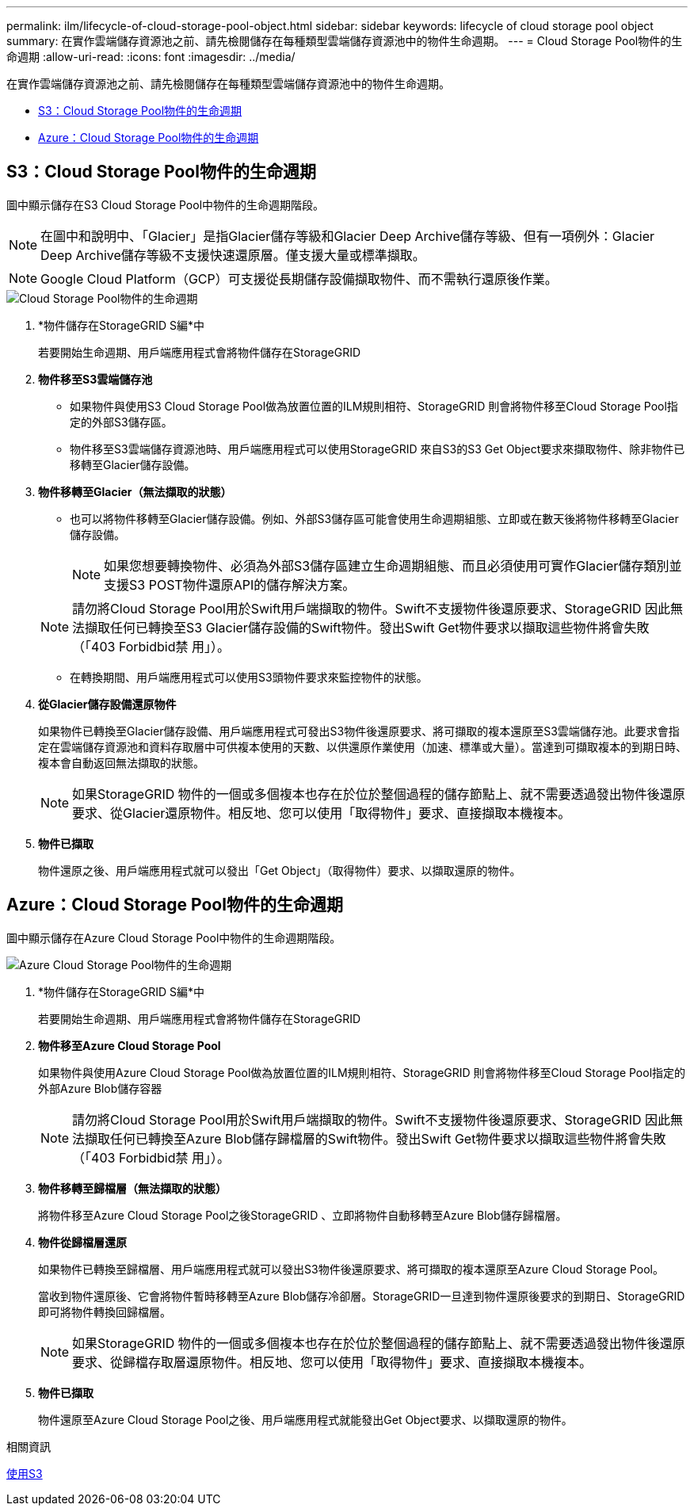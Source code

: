 ---
permalink: ilm/lifecycle-of-cloud-storage-pool-object.html 
sidebar: sidebar 
keywords: lifecycle of cloud storage pool object 
summary: 在實作雲端儲存資源池之前、請先檢閱儲存在每種類型雲端儲存資源池中的物件生命週期。 
---
= Cloud Storage Pool物件的生命週期
:allow-uri-read: 
:icons: font
:imagesdir: ../media/


[role="lead"]
在實作雲端儲存資源池之前、請先檢閱儲存在每種類型雲端儲存資源池中的物件生命週期。

* <<S3：Cloud Storage Pool物件的生命週期>>
* <<Azure：Cloud Storage Pool物件的生命週期>>




== S3：Cloud Storage Pool物件的生命週期

圖中顯示儲存在S3 Cloud Storage Pool中物件的生命週期階段。


NOTE: 在圖中和說明中、「Glacier」是指Glacier儲存等級和Glacier Deep Archive儲存等級、但有一項例外：Glacier Deep Archive儲存等級不支援快速還原層。僅支援大量或標準擷取。


NOTE: Google Cloud Platform（GCP）可支援從長期儲存設備擷取物件、而不需執行還原後作業。

image::../media/cloud_storage_pool_object_life_cycle.png[Cloud Storage Pool物件的生命週期]

. *物件儲存在StorageGRID S編*中
+
若要開始生命週期、用戶端應用程式會將物件儲存在StorageGRID

. *物件移至S3雲端儲存池*
+
** 如果物件與使用S3 Cloud Storage Pool做為放置位置的ILM規則相符、StorageGRID 則會將物件移至Cloud Storage Pool指定的外部S3儲存區。
** 物件移至S3雲端儲存資源池時、用戶端應用程式可以使用StorageGRID 來自S3的S3 Get Object要求來擷取物件、除非物件已移轉至Glacier儲存設備。


. *物件移轉至Glacier（無法擷取的狀態）*
+
** 也可以將物件移轉至Glacier儲存設備。例如、外部S3儲存區可能會使用生命週期組態、立即或在數天後將物件移轉至Glacier儲存設備。
+

NOTE: 如果您想要轉換物件、必須為外部S3儲存區建立生命週期組態、而且必須使用可實作Glacier儲存類別並支援S3 POST物件還原API的儲存解決方案。

+

NOTE: 請勿將Cloud Storage Pool用於Swift用戶端擷取的物件。Swift不支援物件後還原要求、StorageGRID 因此無法擷取任何已轉換至S3 Glacier儲存設備的Swift物件。發出Swift Get物件要求以擷取這些物件將會失敗（「403 Forbidbid禁 用」）。

** 在轉換期間、用戶端應用程式可以使用S3頭物件要求來監控物件的狀態。


. *從Glacier儲存設備還原物件*
+
如果物件已轉換至Glacier儲存設備、用戶端應用程式可發出S3物件後還原要求、將可擷取的複本還原至S3雲端儲存池。此要求會指定在雲端儲存資源池和資料存取層中可供複本使用的天數、以供還原作業使用（加速、標準或大量）。當達到可擷取複本的到期日時、複本會自動返回無法擷取的狀態。

+

NOTE: 如果StorageGRID 物件的一個或多個複本也存在於位於整個過程的儲存節點上、就不需要透過發出物件後還原要求、從Glacier還原物件。相反地、您可以使用「取得物件」要求、直接擷取本機複本。

. *物件已擷取*
+
物件還原之後、用戶端應用程式就可以發出「Get Object」（取得物件）要求、以擷取還原的物件。





== Azure：Cloud Storage Pool物件的生命週期

圖中顯示儲存在Azure Cloud Storage Pool中物件的生命週期階段。

image::../media/cloud_storage_pool_object_life_cycle_azure.png[Azure Cloud Storage Pool物件的生命週期]

. *物件儲存在StorageGRID S編*中
+
若要開始生命週期、用戶端應用程式會將物件儲存在StorageGRID

. *物件移至Azure Cloud Storage Pool*
+
如果物件與使用Azure Cloud Storage Pool做為放置位置的ILM規則相符、StorageGRID 則會將物件移至Cloud Storage Pool指定的外部Azure Blob儲存容器

+

NOTE: 請勿將Cloud Storage Pool用於Swift用戶端擷取的物件。Swift不支援物件後還原要求、StorageGRID 因此無法擷取任何已轉換至Azure Blob儲存歸檔層的Swift物件。發出Swift Get物件要求以擷取這些物件將會失敗（「403 Forbidbid禁 用」）。

. *物件移轉至歸檔層（無法擷取的狀態）*
+
將物件移至Azure Cloud Storage Pool之後StorageGRID 、立即將物件自動移轉至Azure Blob儲存歸檔層。

. *物件從歸檔層還原*
+
如果物件已轉換至歸檔層、用戶端應用程式就可以發出S3物件後還原要求、將可擷取的複本還原至Azure Cloud Storage Pool。

+
當收到物件還原後、它會將物件暫時移轉至Azure Blob儲存冷卻層。StorageGRID一旦達到物件還原後要求的到期日、StorageGRID 即可將物件轉換回歸檔層。

+

NOTE: 如果StorageGRID 物件的一個或多個複本也存在於位於整個過程的儲存節點上、就不需要透過發出物件後還原要求、從歸檔存取層還原物件。相反地、您可以使用「取得物件」要求、直接擷取本機複本。

. *物件已擷取*
+
物件還原至Azure Cloud Storage Pool之後、用戶端應用程式就能發出Get Object要求、以擷取還原的物件。



.相關資訊
xref:../s3/index.adoc[使用S3]
